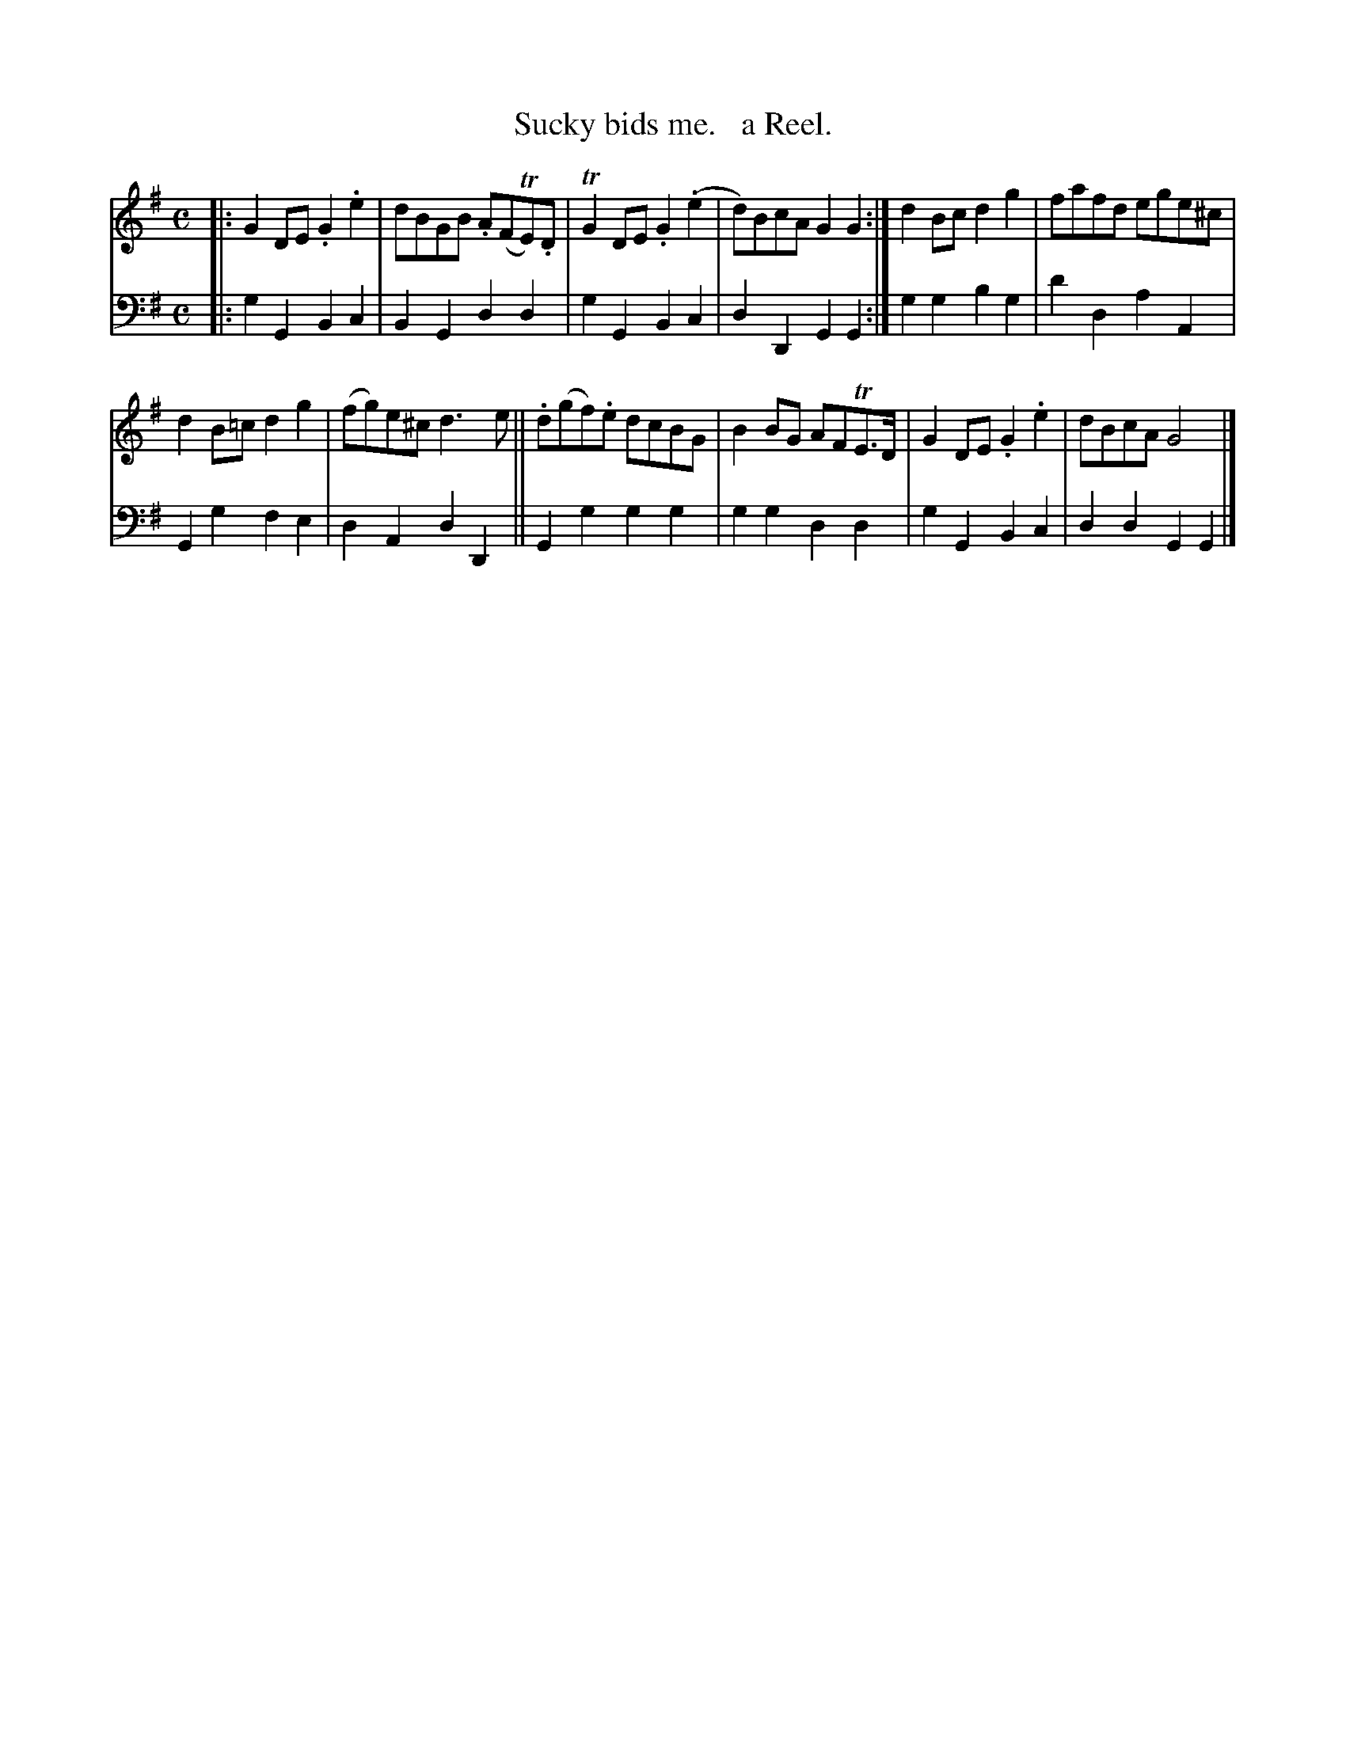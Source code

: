 X: 2172
T: Sucky bids me.   a Reel.
%R: reel
B: Niel Gow & Sons "Complete Repository" v.2 p.17 #2
Z: 2021 John Chambers <jc:trillian.mit.edu>
M: C
L: 1/8
K: G
% - - - - - - - - - -
V: 1 staves=2
|:\
G2DE .G2.e2 | dBGB .A(FTE).D | TG2DE .G2(.e2 | d)BcA G2G2 :| d2Bc d2g2 | fafd ege^c |
d2B=c d2g2 | (fg)e^c d3e || .d(gf).e dcBG | B2BG AFTE>D | G2DE .G2.e2 | dBcA G4 |]
% - - - - - - - - - -
% Voice 2 preserves the staff layout in the book.
V: 2 clef=bass middle=d
|:\
g2G2 B2c2 | B2G2 d2d2 | g2G2 B2c2 | d2D2 G2G2 :| g2g2 b2g2 | d'2d2 a2A2 |
G2g2 f2e2 | d2A2 d2D2 || G2g2 g2g2 | g2g2 d2d2 | g2G2 B2c2 | d2d2 G2G2 |]
